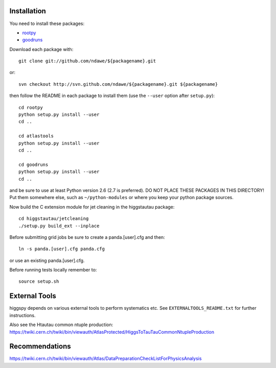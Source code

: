 .. -*- mode: rst -*-

Installation
============

You need to install these packages:

* `rootpy <https://github.com/rootpy/rootpy>`_
* `goodruns <http://pypi.python.org/pypi/goodruns/2.0>`_

Download each package with::

   git clone git://github.com/ndawe/${packagename}.git

or::

   svn checkout http://svn.github.com/ndawe/${packagename}.git ${packagename}

then follow the README in each package to install them
(use the ``--user`` option after ``setup.py``)::

   cd rootpy
   python setup.py install --user
   cd ..

   cd atlastools
   python setup.py install --user
   cd ..

   cd goodruns
   python setup.py install --user
   cd ..

and be sure to use at least Python version 2.6 (2.7 is preferred).
DO NOT PLACE THESE PACKAGES IN THIS DIRECTORY! Put them somewhere else,
such as ``~/python-modules`` or where you keep your python package sources.

Now build the C extension module for jet cleaning in the higgstautau package::

   cd higgstautau/jetcleaning
   ./setup.py build_ext --inplace

Before submitting grid jobs be sure to create a panda.[user].cfg and then::

   ln -s panda.[user].cfg panda.cfg

or use an existing panda.[user].cfg.

Before running tests locally remember to::

   source setup.sh


External Tools
==============

higgspy depends on various external tools to perform systematics etc. See
``EXTERNALTOOLS_README.txt`` for further instructions.

Also see the Htautau common ntuple production:
https://twiki.cern.ch/twiki/bin/viewauth/AtlasProtected/HiggsToTauTauCommonNtupleProduction


Recommendations
===============

https://twiki.cern.ch/twiki/bin/viewauth/Atlas/DataPreparationCheckListForPhysicsAnalysis
